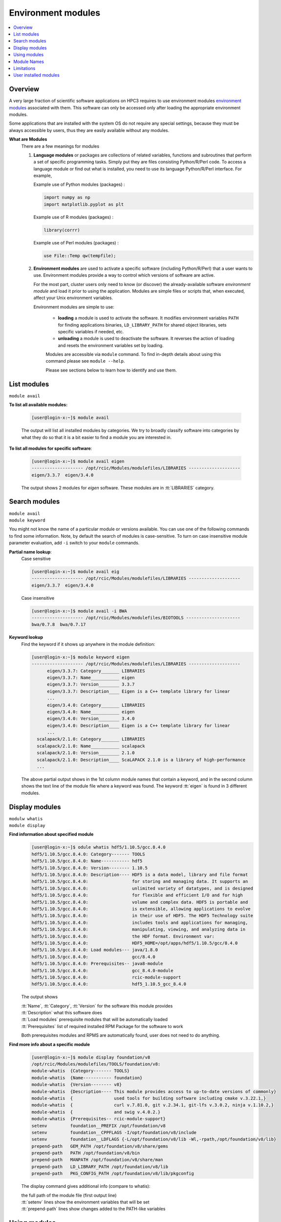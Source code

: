 .. _modules:

Environment modules
===================

.. contents::
   :local:

Overview
---------

A very large fraction of scientific software applications on HPC3
requires to use environment modules `environment modules <https://modules.readthedocs.io/en/latest/>`_
associated with them. This software can only be  accessed only after loading the appropriate
environment modules.

Some applications that are installed with the system OS do not require any special settings,
because they must be always accessible by users, thus they are easily available without any modules.

**What are Modules**
  There are a few meanings for modules

  1. **Language modules** or packages  are collections of related variables, functions and subroutines that perform a set
     of specific programming tasks. Simply put they are files consisting Python/R/Perl code.
     To access a language module or find out what is installed, you need to
     use its language Python/R/Perl interface.  For example,

     Example use of Python modules (packages) :

     .. code-block:: python

        import numpy as np
        import matplotlib.pyplot as plt

     Example use of R modules (packages) :

     .. code-block:: R

        library(corrr)

     Example use of Perl modules (packages) :

     .. code-block:: perl

        use File::Temp qw(tempfile);

  2. **Environment modules** are used to activate a specific software (including Python/R/Perl)
     that a user wants to use. Environment modules provide a way to control which versions of software are active.

     For the most part, cluster users only need to know (or discover) the
     already-available software *environment module* and load it prior to using the application.
     Modules are simple files or scripts that, when executed, affect your Unix environment variables.

     Environment modules are simple to use:

       * **loading** a module is used to activate the software. It
         modifies environment variables ``PATH`` for finding applications binaries,
         ``LD_LIBRARY_PATH`` for shared object libraries, sets specific variables if needed, etc.
       * **unloading** a module is used to deactivate the software. It
         reverses the action of loading and resets the environment variables set by loading.

       Modules are accessible via ``module`` command. To find in-depth details about
       using this command  please see ``module --help``.

       Please see sections below to learn how to identify and use them.

.. _list modules:

List modules
------------

``module avail``

**To list all available modules:**

  .. code-block:: console

     [user@login-x:~]$ module avail

  The output will list all installed modules by categories.
  We try to broadly classify software into categories by what they do so
  that it is a bit easier to find a module you are interested in.

**To list all modules for specific software**:

  .. code-block:: console

     [user@login-x:~]$ module avail eigen
     -------------------- /opt/rcic/Modules/modulefiles/LIBRARIES --------------------
     eigen/3.3.7  eigen/3.4.0

  The output shows 2 modules for *eigen* software.  These modules are in :tt:`LIBRARIES` category.

.. _search modules:

Search modules
--------------

| ``module avail``
| ``module keyword``

You might not know the name of a particular module or versions available.
You can use one of the following commands to find some information.
Note, by default the search of modules is case-sensitive.
To turn on case insensitive module parameter evaluation, add ``-i`` switch to your
``module`` commands.

**Partial name lookup**:
  Case sensitive

  .. code-block:: console

     [user@login-x:~]$ module avail eig
     -------------------- /opt/rcic/Modules/modulefiles/LIBRARIES --------------------
     eigen/3.3.7  eigen/3.4.0

  Case insensitive

  .. code-block:: console

    [user@login-x:~]$ module avail -i BWA
    -------------------- /opt/rcic/Modules/modulefiles/BIOTOOLS ---------------------
    bwa/0.7.8  bwa/0.7.17

**Keyword lookup**
  Find the keyword if it shows up anywhere in the module definition:

  .. code-block:: console

     [user@login-x:~]$ module keyword eigen
     -------------------- /opt/rcic/Modules/modulefiles/LIBRARIES --------------------
           eigen/3.3.7: Category_______ LIBRARIES
           eigen/3.3.7: Name___________ eigen
           eigen/3.3.7: Version________ 3.3.7
           eigen/3.3.7: Description____ Eigen is a C++ template library for linear
           ...
           eigen/3.4.0: Category_______ LIBRARIES
           eigen/3.4.0: Name___________ eigen
           eigen/3.4.0: Version________ 3.4.0
           eigen/3.4.0: Description____ Eigen is a C++ template library for linear
           ...
       scalapack/2.1.0: Category_______ LIBRARIES
       scalapack/2.1.0: Name___________ scalapack
       scalapack/2.1.0: Version________ 2.1.0
       scalapack/2.1.0: Description____ ScaLAPACK 2.1.0 is a library of high-performance
       ...

  The above partial output shows in the 1st column module names
  that contain a keyword, and in the second column shows the text line
  of the module file where a keyword was found.  The keyword :tt:`eigen` is found in 3 different
  modules.

.. _display modules:

Display modules
---------------

| ``modulw whatis``
| ``module display``


**Find information about specified module**
  .. code-block:: console

     [user@login-x:~]$ odule whatis hdf5/1.10.5/gcc.8.4.0
     hdf5/1.10.5/gcc.8.4.0: Category------- TOOLS
     hdf5/1.10.5/gcc.8.4.0: Name----------- hdf5
     hdf5/1.10.5/gcc.8.4.0: Version-------- 1.10.5
     hdf5/1.10.5/gcc.8.4.0: Description---- HDF5 is a data model, library and file format
     hdf5/1.10.5/gcc.8.4.0:                 for storing and managing data. It supports an
     hdf5/1.10.5/gcc.8.4.0:                 unlimited variety of datatypes, and is designed
     hdf5/1.10.5/gcc.8.4.0:                 for flexible and efficient I/O and for high
     hdf5/1.10.5/gcc.8.4.0:                 volume and complex data. HDF5 is portable and
     hdf5/1.10.5/gcc.8.4.0:                 is extensible, allowing applications to evolve
     hdf5/1.10.5/gcc.8.4.0:                 in their use of HDF5. The HDF5 Technology suite
     hdf5/1.10.5/gcc.8.4.0:                 includes tools and applications for managing,
     hdf5/1.10.5/gcc.8.4.0:                 manipulating, viewing, and analyzing data in
     hdf5/1.10.5/gcc.8.4.0:                 the HDF format. Environment var:
     hdf5/1.10.5/gcc.8.4.0:                 HDF5_HOME=/opt/apps/hdf5/1.10.5/gcc/8.4.0
     hdf5/1.10.5/gcc.8.4.0: Load modules--- java/1.8.0
     hdf5/1.10.5/gcc.8.4.0:                 gcc/8.4.0
     hdf5/1.10.5/gcc.8.4.0: Prerequisites-- java8-module
     hdf5/1.10.5/gcc.8.4.0:                 gcc_8.4.0-module
     hdf5/1.10.5/gcc.8.4.0:                 rcic-module-support
     hdf5/1.10.5/gcc.8.4.0:                 hdf5_1.10.5_gcc_8.4.0

  The output shows

  | :tt:`Name`, :tt:`Category`, :tt:`Version` for the software this module provides
  | :tt:`Description` what this software does
  | :tt:`Load modules` prerequisite modules that will be automatically loaded
  | :tt:`Prerequisites` list of required installed RPM Package for the software to work

  Both prerequisites modules and RPMS are automatically found, user does not
  need to do anything.

**Find more info about a specific module**
  .. code-block:: console

     [user@login-x:~]$ module display foundation/v8
     /opt/rcic/Modules/modulefiles/TOOLS/foundation/v8:
     module-whatis  {Category------- TOOLS}
     module-whatis  {Name----------- foundation}
     module-whatis  {Version-------- v8}
     module-whatis  {Description---- This module provides access to up-to-date versions of commonly}
     module-whatis  {                used tools for building software including cmake v.3.22.1,}
     module-whatis  {                curl v.7.81.0, git v.2.34.1, git-lfs v.3.0.2, ninja v.1.10.2,}
     module-whatis  {                and swig v.4.0.2.}
     module-whatis  {Prerequisites-- rcic-module-support}
     setenv         foundation__PREFIX /opt/foundation/v8
     setenv         foundation__CPPFLAGS -I/opt/foundation/v8/include
     setenv         foundation__LDFLAGS {-L/opt/foundation/v8/lib -Wl,-rpath,/opt/foundation/v8/lib}
     prepend-path   GEM_PATH /opt/foundation/v8/share/gems
     prepend-path   PATH /opt/foundation/v8/bin
     prepend-path   MANPATH /opt/foundation/v8/share/man
     prepend-path   LD_LIBRARY_PATH /opt/foundation/v8/lib
     prepend-path   PKG_CONFIG_PATH /opt/foundation/v8/lib/pkgconfig

  The display command gives additional info (compare to whatis):

  | the full path of the module file (first output line)
  | :tt:`setenv` lines show the environment variables that will be set
  | :tt:`prepend-path` lines show changes added to the PATH-like variables


.. _use modules:

Using modules
-------------

RCIC-authored modules follow a uniform build, formatting and :ref:`module names` schema.

There are a few specifics about how the modules are built that are unique to HPC3:
  * Nearly all modules have version numbers to specify the software version they provide.
    :red:`Version numbers are important!`
  * We use a notion of :tt:`Category` to group some modules together. This is
    only a convenience and the categories show in the output of ``module display`` commands.
  * Many modules are compiled with GCC compiler. For some we do not
    specify compiler in the module name, for others we do. This is dictated by
    the software build specifics. The prerequisite compiler will be automatically loaded if needed.
  * If a module name contains

    | :tt:`gcc` or :tt:`intel`: it was compiled with this compiler.
    | :tt:`openmpi` or :tt:`mpich`: it was compiled with this MPI implementation enabled.
    | :tt:`cuda`:  it provides a GPU-enabled software that can be run in any GPU partition.
  * Automatic prerequisites loading: if a module has any prerequisite modules they are automatically added when
    the module is loaded,
  * Automatic prerequisites unloading: the prerequisite modules are automatically removed when the module is
    unloaded. Our modifications to modules has Smart unloading:  when a prerequisite
    was already loaded, unloading the higher-level module will leave the prerequisite intact.
  * We provide a convenient way for users to add their own modules. Please see :ref:`user installed modules`.

**Rules of module loading/unloading**:
  1. :red:`Never load modules in your .bashrc file`.
  #. You need to load modules:

     * in Slurm submit scripts for batch jobs
     * in your interactive shell for interactive jobs
  
     Modules are automatically unloaded when your batch or interactive job exists.
  #. When loading a module always use the module name with its version.

     ``module load X/1.2.3`` - this ensures you will get the version you need:
     
     ``module load X``  - :red:`DANGEROUS`
     if used without version, a default behavior is loading the latest currently available.
     This may give unexpected results of using a wrong version of the software  when a new 
     version is added or an old version is removed.

  #. You can load multiple modules, loading order is not important.
  #. You can unload modules that you explicitly loaded via ``module load`` command:

     .. code-block:: console

        [user@login-x:~]$ module load bwa/0.7.17
           <do some work>
        [user@login-x:~]$ module unload bwa/0.7.17

     **Never unload modules that were auto-loaded by a module itself**.

  #. If you loaded multiple modules and need to unload them (rare cases),
     **always unload modules in the reverse order of loading**:
     last-loaded should be first unloaded. Not doing
     this can result in an expected or broken environment.

     For example, if you loaded modules as:

     .. code-block:: console

        [user@login-x:~]$ module load bwa/0.7.17
        [user@login-x:~]$ module load proj/9.0.0
        [user@login-x:~]$ module load bracken/2.6.0

     You will need to unload them in reverse:

     .. code-block:: console

        [user@login-x:~]$ module unload bracken/2.6.0
        [user@login-x:~]$ module unload proj/9.0.0
        [user@login-x:~]$ module unload bwa/0.7.17
  
     It is easier to unload all loaded modules via
  
     .. code-block:: console

        [user@login-x:~]$ module purge

Suppose you want access to GCC compiler version 8.4.0:
  The following sequence shows which version of gcc is active prior
  to module loading (default gcc is installed with the system OS),
  after module load, and after the unloading.

  .. code-block:: console

     [user@login-x:~]$ module list                # 1
     No Modulefiles Currently Loaded.
     [user@login-x:~]$ gcc --version | grep ^gcc
     gcc (GCC) 8.5.0 20210514 (Red Hat 8.5.0-10)

     [user@login-x:~]$ module load gcc/8.4.0      # 2
     [user@login-x:~]$ module list
     Currently Loaded Modulefiles:
       1) gcc/8.4.0
     [user@login-x:~]$ gcc --version | grep ^gcc
     gcc (GCC) 8.4.0

     [user@login-x:~]$ module unload gcc/8.4.0   # 3
     [user@login-x:~]$ gcc --version | grep ^gcc
     gcc (GCC) 8.5.0 20210514 (Red Hat 8.5.0-10)

  | 1 check which modules are loaded, and what is active gcc version
  | 2 load desired gcc module, verify gcc version
  | 3 unload the module, this restores the environment, active gcc version is reverted to default

.. _module names:

Module Names
------------

You will notice in ``module avail`` command output that the module names have a few different formats.

The module naming schema makes it more apparent what version is available and what are key differences among different versions.
This also shows the potential *combinatorial* number of variants of any software.
We do not attempt to build every variant of *compiler x mpi*  for these kinds of software.  We build what is needed.

.. centered:: Module name formats

.. table::
   :class: noscroll-table

   +---+----------------------------------------------------------+----------------------------------------+
   | No| Naming schema                                            | Example full name                      |
   +===+==========================================================+========================================+
   | 1 | name                                                     | dot                                    |
   +---+----------------------------------------------------------+----------------------------------------+
   | 2 | name/version                                             | python/3.8.0                           |
   +---+----------------------------------------------------------+----------------------------------------+
   | 3 | name/version/compiler.compiler_version                   | boost/1.78.0/gcc.8.4.0                 |
   +---+----------------------------------------------------------+----------------------------------------+
   | 4 | name/version/compiler.compiler_version-mpi.mpi_version   | hdf5/1.10.5/intel.2020u1-openmpi.4.0.3 |
   |   |                                                          | hdf5/1.10.5/gcc.8.4.0-openmpi.4.0.3    |
   +---+----------------------------------------------------------+----------------------------------------+
   | 5 | name/version/compiler.compiler_version-cuda.cuda_version | namd/2.14b2/gcc.8.4.0-cuda.10.1.243    |
   +---+----------------------------------------------------------+----------------------------------------+

| 1 - module with only a name without version. *Reserved for a few OS-installed modules*.
| 2 - module for a specific version of python.
| 3 - module for a specific version of boost built with a specific compiler.
| 4 - two modules for hdf5 version built with Intel and GCC compilers and openmpi.
| 5 - module for a specific namd version built with gcc compiler and cuda.


.. _module limitations:

Limitations
-----------

**Caveat emptor** - Environment modules do their job, but have limitations.

You can easily render your environment into a completely
broken mess if you randomly unload modules.

For example, if you unload one of the prerequisite modules that were
automatically loaded when you did :tt:`module load PkgName/1.2.3` you won't see any errors or
complaints until you attempt to run :tt:`PkgName` program. Needed libraries or binaries
that were provided by unloaded module will not be available.
The solution is to unload onyl modjule that you explicitely loaded. Please
follow the rules in :ref:`use modules`.

.. THIS is no longer valid
   2. Some modules overwrite environment variables, **clang** module is an
   example of this. Clang requires LLVM and GCC, but overwrites the :tt:`CC` environment variable.
   If you you load gcc module and then load clang module, that will work just fine. However,
   if you then unload clang module, the :tt:`CC` environment variable will NOT be restored to [.tt]*CC=gcc*. Instead the environment
   variable will no longer be defined.

   IMPORTANT: When a module changes an environment variable, _it does not record the previous version of it._

.. _user installed modules:

User installed modules
----------------------

You don't need to create a new module if you are installing
packages (a.k.a language modules) for Python/R/Perl, or when adding packages with conda.

Please see the install guides in :ref:`user installed` that explain
how to create conda environments, or to install Python/R/Perl packages.

Users can install additional software and add environment module for it
either for themselves or for their groups.

.. attention:: Software install and module install are two separate
               tasks. The installation location of a module file is
               different from the location where the software is installed.

There are a few basic steps:

1. **Compile and install your desired software**

   Do this in your user/group area :underline:`per your software instructions`.
   Verify that the software is working.

   * if installing for yourself, your user area is in :tt:`/pub/ucinetid`

	 .. important:: | Do not install in :tt:`$HOME`.
                    | Do not install in :tt:`$HOME/modulefiles/`

   * if installing for the group, your group area is in one of DFS
     file systems. Make sure that for group access the directories and files permissions
     are set correctly.

2. **Create an environment module template**

   The environment module file is a text file in a specific format that provides
   information about the software and creates needed environment for using it.


   We suggest to use existing available software module files as a template.

   Run command ``module display`` for one of the available modules,
   the output shows the full path to the module (output first line).
   Copy this file to your user area, for example:

   .. code-block:: console

      [user@login-x:~]$ module display clang/13.0.0
      ----------------------------------------------------
      /opt/rcic/Modules/modulefiles/COMPILERS/clang/13.0.0:

      module-whatis   {Category_______ COMPILERS}
      module-whatis   {Name___________ clang}
      module-whatis   {Version________ 13.0.0}
      module-whatis   {Description____ Clang version 13.0.0.
          <output truncated>

      [user@login-x:~]$ cp /opt/rcic/Modules/modulefiles/COMPILERS/clang/13.0.0 template

   Alternatively, copy and paste the following code into :tt:`template` file:

   .. literalinclude:: files/modulefile-template
      :language: text

   Modify your :tt:`template` file according to :underline:`your new software` needs.
   In general, you will need to specify:

   * software description, name and version
   * environment variables your software needs, for example :tt:`PATH`, :tt:`LD_LIBRARY_PATH`
   * modules that you used to compile your software (compiler, openmpi, etc.)


3. **Install created template file as a module**.

   Now, you have the edited template, you need to rename it and to install it.

   Please follow the :ref:`module names` naming schema for the module file name and choose
   where to put it.

   For example, lets assume you are installing software called :tt:`gsutil`
   version :tt:`4.53` (per template example above). Your module name can be
   :tt:`gsutils-4.53`.

   a. :bluelight:`If you are installing the new software module for yourself`

      Use :tt:`$HOME/modulefiles/` directory to store your created module files. It is
      searched by module commands by default.

      .. code-block:: console

         [user@login-x:~]$ mkdir ~/modulefiles
         [user@login-x:~]$ mv template ~/modulefiles/gsutil-4.53

      Verify your installed module file is working.
      If your environment module file is installed correctly (file contents and
      file path) then your new module will show  at the end of the output:

      .. code-block:: console

         [user@login-x:~]$ module avail gsutil
         ------------------- /data/homezvol0/panteater/modulefiles ------------------------
         gsutil-4.53

      .. important::

         If no valid module files are present in :tt:`$HOME/modulefiles/`, the
         module name will NOT be shown when running module commands, or will produce an
         error. Review steps above and correct any errors.

   b. :bluelight:`If you are installing the new software module for the group`

      | Let say
      |  you installed a new gcc software 8.4.1 in :tt:`/dfs3/panteater-lab/project1/sw/`
      |  you  want your created modules files be in a directory :tt:`/dfs3/panteater-lab/modulefiles/`

      You need to enable ``module`` commands to find your created module file.
      This is done via adding pathnames to the :tt:`$HOME/.usermodulepath` file.
      Initially, this text file does not exist, simply create it using your favorite text editor:

      .. code-block:: console

         [user@login-x:~]$ touch ~/.usermodulepath
         [user@login-x:~]$ vim ~/.usermodulepath

      | File format is simple:
      |  you can put multiple paths, type each path on a separate line
      |  comment lines start with a :tt:`#`.

      Here is an example :tt:`~/.usermodulespath` file:

      .. code-block:: bash

         # Put a directory path per line to search for additional modules
         # put actual modules files inside the directories specified by
         # the paths below. the moduels will be accessible by panteater-lab users
         /dfs3/panteater-lab/modulefiles
         #
         # the following path is for the future use
         /share/crsp/lab/panteater/share/modulefiles

      After you modify the contents of :tt:`$HOME/.usermodulespath`,
      for the changes to take effect please start a new bash shell:

      .. code-block:: console

         [user@login-x:~]$ . ~/.bashrc

      The next steps will copy your created module template module file
      (done in previous step) into your proposed module location. When done
      this will define a new module :tt:`gcc/8.4.1`:

      .. code-block:: console

         [user@login-x:~]$ mkdir -p /dfs3/panteater-lab/modulefiles/gcc/
         [user@login-x:~]$ cp template /dfs3/panteater-lab/modulefiles/gcc/8.4.1

      .. important:: Other users who want to use your publicly available module file,
                     will need to create :tt:`$HOME/.usermodulespath` file with the same contents as yours.
                     Share copy of this file in group area and let others know how to use it.

      If your installed module file is correct you can run module commands
      to display and load your module as shown below:

      .. code-block:: console

         [user@login-x:~]$ module list
         No Modulefiles Currently Loaded.

         [user@login-x:~]$ module avail
         ------------------------ /opt/rcic/Modules/modulefiles/TOOLS -------------------
         fftw/3.3.8                             netcdf-c/4.7.0/intel.2020u1
             <output truncated>
         ------------------------ /dfs3/panteater-lab/modulefiles -----------------------
         gcc/8.4.1

         [user@login-x:~]$ module avail
         [user@login-x:~]$ module load gcc/8.4.1
         [user@login-x:~]$ module list
         Currently Loaded Modulefiles:
           1) gcc/8.4.1

